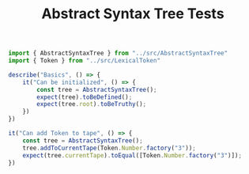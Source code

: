 #+TITLE: Abstract Syntax Tree Tests
#+PROPERTY: header-args    :comments both :tangle ../test/AbstractSyntaxTree.test.js

#+begin_src js
import { AbstractSyntaxTree } from "../src/AbstractSyntaxTree"
import { Token } from "../src/LexicalToken"

describe("Basics", () => {
    it("Can be initialized", () => {
        const tree = AbstractSyntaxTree();
        expect(tree).toBeDefined();
        expect(tree.root).toBeTruthy();
    })
})
#+end_src

#+begin_src js
it("Can add Token to tape", () => {
    const tree = AbstractSyntaxTree();
    tree.addToCurrentTape(Token.Number.factory("3"));
    expect(tree.currentTape).toEqual([Token.Number.factory("3")]);
})
#+end_src
